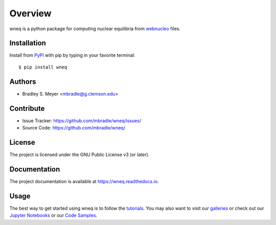 Overview
========

wneq is a python package for computing nuclear equilibria from
`webnucleo <http://webnucleo.org/>`_ files.

Installation
------------

Install from `PyPI <https://pypi.org/project/wneq>`_ with pip by
typing in your favorite terminal::

    $ pip install wneq

Authors
-------

- Bradley S. Meyer <mbradle@g.clemson.edu>

Contribute
----------

- Issue Tracker: `<https://github.com/mbradle/wneq/issues/>`_
- Source Code: `<https://github.com/mbradle/wneq/>`_

License
-------

The project is licensed under the GNU Public License v3 (or later).

Documentation
-------------

The project documentation is available at `<https://wneq.readthedocs.io>`_.

Usage
-----

The best way to get started using wneq is to follow the
`tutorials <http://wneq.readthedocs.io/en/latest/tutorials.html>`_.
You may also want to visit our `galleries <https://github.com/mbradle/wneq/wiki/Galleries>`_ or check out our `Jupyter Notebooks <https://github.com/mbradle/wneq_tutorials/>`_ or our `Code Samples <https://github.com/mbradle/wneq/wiki/Code-Samples>`_.
